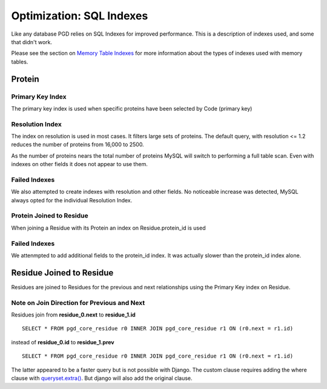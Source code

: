 *************************
Optimization: SQL Indexes
*************************

Like any database PGD relies on SQL Indexes for improved performance. This is a description of indexes used, and some that didn't work.

Please see the section on `Memory Table Indexes <https://code.osuosl.org/projects/pgd/wiki/Designmodelsoptimizationram#IndexingMemoryTables>`_ for more information about the types of indexes used with memory tables.

-------
Protein
-------

^^^^^^^^^^^^^^^^^
Primary Key Index
^^^^^^^^^^^^^^^^^

The primary key index is used when specific proteins have been selected by Code (primary key)

^^^^^^^^^^^^^^^^
Resolution Index
^^^^^^^^^^^^^^^^

The index on resolution is used in most cases. It filters large sets of proteins. The default query, with resolution <= 1.2 reduces the number of proteins from 16,000 to 2500.

As the number of proteins nears the total number of proteins MySQL will switch to performing a full table scan. Even with indexes on other fields it does not appear to use them.

^^^^^^^^^^^^^^
Failed Indexes
^^^^^^^^^^^^^^

We also attempted to create indexes with resolution and other fields. No noticeable increase was detected, MySQL always opted for the individual Resolution Index.

^^^^^^^^^^^^^^^^^^^^^^^^^
Protein Joined to Residue
^^^^^^^^^^^^^^^^^^^^^^^^^

When joining a Residue with its Protein an index on Residue.protein_id is used

^^^^^^^^^^^^^^
Failed Indexes
^^^^^^^^^^^^^^

We attenmpted to add additional fields to the protein_id index. It was actually slower than the protein_id index alone.

-------------------------
Residue Joined to Residue
-------------------------

Residues are joined to Residues for the previous and next relationships using the Primary Key index on Residue.

^^^^^^^^^^^^^^^^^^^^^^^^^^^^^^^^^^^^^^^^^^^^
Note on Join Direction for Previous and Next
^^^^^^^^^^^^^^^^^^^^^^^^^^^^^^^^^^^^^^^^^^^^

Residues join from **residue_0.next** to **residue_1.id** ::

    SELECT * FROM pgd_core_residue r0 INNER JOIN pgd_core_residue r1 ON (r0.next = r1.id)

instead of **residue_0.id** to **residue_1.prev** ::

    SELECT * FROM pgd_core_residue r0 INNER JOIN pgd_core_residue r1 ON (r0.next = r1.id)

The latter appeared to be a faster query but is not possible with Django. The custom clause requires adding the where clause with `queryset.extra() <https://docs.djangoproject.com/en/dev/ref/models/querysets/#extra-select-none-where-none-params-none-tables-none-order-by-none-select-params-none>`_. But django will also add the original clause.

